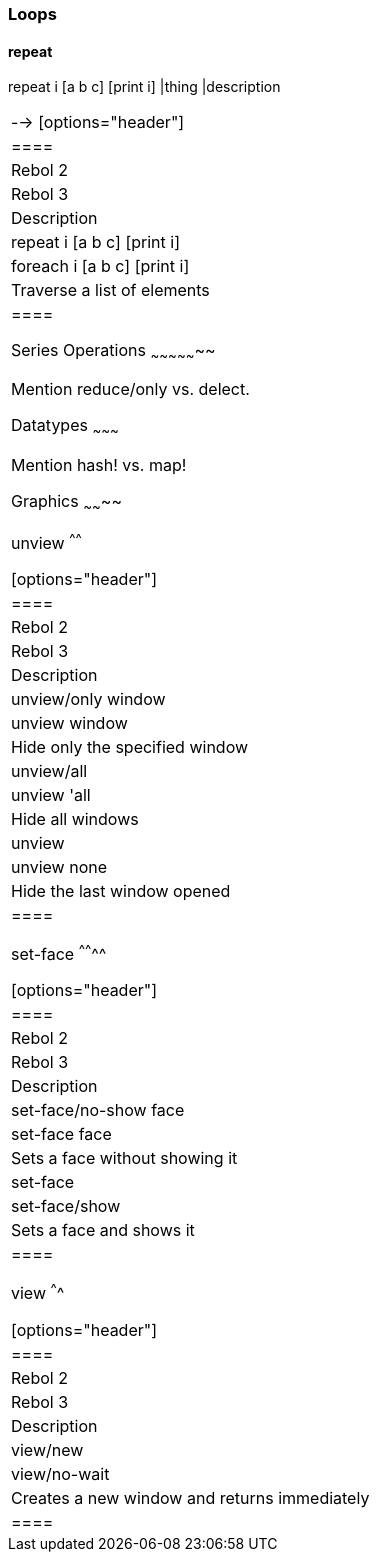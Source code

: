 
Loops
~~~~~


repeat
^^^^^^

repeat i [a b c] [print i] |thing |description
|================================================================

--> [options="header"]
|====
|Rebol 2|Rebol 3|Description
|repeat i [a b c] [print i]|foreach i [a b c] [print i]|Traverse a list of elements
|====



Series Operations
~~~~~~~~~~~~~~~~~

Mention reduce/only vs. delect.


Datatypes
~~~~~~~~~

Mention hash! vs. map!


Graphics
~~~~~~~~


unview
^^^^^^

[options="header"]
|====
|Rebol 2|Rebol 3|Description
|unview/only window|unview window|Hide only the specified window
|unview/all|unview 'all|Hide all windows
|unview|unview none|Hide the last window opened
|====



set-face
^^^^^^^^

[options="header"]
|====
|Rebol 2|Rebol 3|Description
|set-face/no-show face|set-face face|Sets a face without showing it
|set-face|set-face/show|Sets a face and shows it
|====



view
^^^^

[options="header"]
|====
|Rebol 2|Rebol 3|Description
|view/new|view/no-wait|Creates a new window and returns immediately
|====
